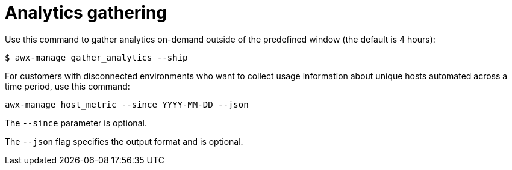 [id="ref-controller-analytics-gathering"]

= Analytics gathering

Use this command to gather analytics on-demand outside of the predefined window (the default is 4 hours):

`$ awx-manage gather_analytics --ship`

For customers with disconnected environments who want to collect usage information about unique hosts automated across a time period, use this command:

`awx-manage host_metric --since YYYY-MM-DD --json`

The `--since` parameter is optional. 

The `--json` flag specifies the output format and is optional.